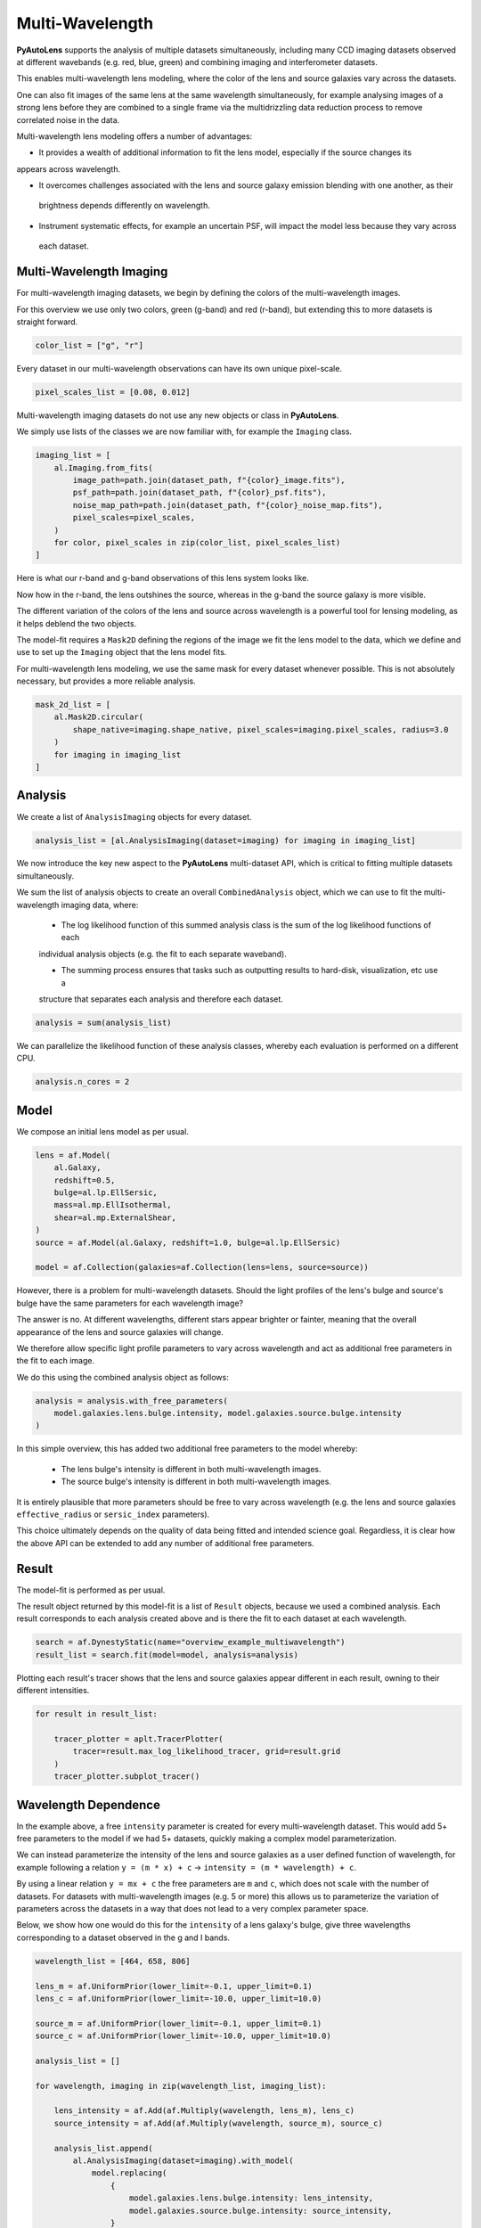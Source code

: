 .. _overview_7_mutli_wavelength:

Multi-Wavelength
================

**PyAutoLens** supports the analysis of multiple datasets simultaneously, including many CCD imaging datasets
observed at different wavebands (e.g. red, blue, green) and combining imaging and interferometer datasets.

This enables multi-wavelength lens modeling, where the color of the lens and source galaxies vary across the datasets.

One can also fit images of the same lens at the same wavelength simultaneously, for example analysing images of a
strong lens before they are combined to a single frame via the multidrizzling data reduction process to remove
correlated noise in the data.

Multi-wavelength lens modeling offers a number of advantages:

- It provides a wealth of additional information to fit the lens model, especially if the source changes its
appears across wavelength.

- It overcomes challenges associated with the lens and source galaxy emission blending with one another, as their
 brightness depends differently on wavelength.

- Instrument systematic effects, for example an uncertain PSF, will impact the model less because they vary across
 each dataset.

Multi-Wavelength Imaging
------------------------

For multi-wavelength imaging datasets, we begin by defining the colors of the multi-wavelength images.

For this overview we use only two colors, green (g-band) and red (r-band), but extending this to more datasets
is straight forward.

.. code-block:: bash

    color_list = ["g", "r"]

Every dataset in our multi-wavelength observations can have its own unique pixel-scale.

.. code-block:: bash

    pixel_scales_list = [0.08, 0.012]

Multi-wavelength imaging datasets do not use any new objects or class in **PyAutoLens**.

We simply use lists of the classes we are now familiar with, for example the ``Imaging`` class.

.. code-block:: bash

    imaging_list = [
        al.Imaging.from_fits(
            image_path=path.join(dataset_path, f"{color}_image.fits"),
            psf_path=path.join(dataset_path, f"{color}_psf.fits"),
            noise_map_path=path.join(dataset_path, f"{color}_noise_map.fits"),
            pixel_scales=pixel_scales,
        )
        for color, pixel_scales in zip(color_list, pixel_scales_list)
    ]

Here is what our r-band and g-band observations of this lens system looks like.

Now how in the r-band, the lens outshines the source, whereas in the g-band the source galaxy is more visible.

The different variation of the colors of the lens and source across wavelength is a powerful tool for lensing modeling,
as it helps deblend the two objects.

.. image:: https://raw.githubusercontent.com/Jammy2211/PyAutoLens/master/docs/overview/images/multiwavelength/r_image.png
  :width: 400
  :alt: Alternative text

.. image:: https://raw.githubusercontent.com/Jammy2211/PyAutoLens/master/docs/overview/images/multiwavelength/g_image.png
  :width: 400
  :alt: Alternative text

The model-fit requires a ``Mask2D`` defining the regions of the image we fit the lens model to the data, which we define
and use to set up the ``Imaging`` object that the lens model fits.

For multi-wavelength lens modeling, we use the same mask for every dataset whenever possible. This is not absolutely
necessary, but provides a more reliable analysis.

.. code-block:: bash

    mask_2d_list = [
        al.Mask2D.circular(
            shape_native=imaging.shape_native, pixel_scales=imaging.pixel_scales, radius=3.0
        )
        for imaging in imaging_list
    ]

Analysis
--------

We create a list of ``AnalysisImaging`` objects for every dataset.

.. code-block:: bash

    analysis_list = [al.AnalysisImaging(dataset=imaging) for imaging in imaging_list]

We now introduce the key new aspect to the **PyAutoLens** multi-dataset API, which is critical to fitting multiple
datasets simultaneously.

We sum the list of analysis objects to create an overall ``CombinedAnalysis`` object, which we can use to fit the
multi-wavelength imaging data, where:

 - The log likelihood function of this summed analysis class is the sum of the log likelihood functions of each
 individual analysis objects (e.g. the fit to each separate waveband).

 - The summing process ensures that tasks such as outputting results to hard-disk, visualization, etc use a
 structure that separates each analysis and therefore each dataset.

.. code-block:: bash

    analysis = sum(analysis_list)

We can parallelize the likelihood function of these analysis classes, whereby each evaluation is performed on a
different CPU.

.. code-block:: bash

    analysis.n_cores = 2


Model
-----

We compose an initial lens model as per usual.

.. code-block:: bash

    lens = af.Model(
        al.Galaxy,
        redshift=0.5,
        bulge=al.lp.EllSersic,
        mass=al.mp.EllIsothermal,
        shear=al.mp.ExternalShear,
    )
    source = af.Model(al.Galaxy, redshift=1.0, bulge=al.lp.EllSersic)

    model = af.Collection(galaxies=af.Collection(lens=lens, source=source))

However, there is a problem for multi-wavelength datasets. Should the light profiles of the lens's bulge and
source's bulge have the same parameters for each wavelength image?

The answer is no. At different wavelengths, different stars appear brighter or fainter, meaning that the overall
appearance of the lens and source galaxies will change.

We therefore allow specific light profile parameters to vary across wavelength and act as additional free
parameters in the fit to each image.

We do this using the combined analysis object as follows:

.. code-block:: bash

    analysis = analysis.with_free_parameters(
        model.galaxies.lens.bulge.intensity, model.galaxies.source.bulge.intensity
    )

In this simple overview, this has added two additional free parameters to the model whereby:

 - The lens bulge's intensity is different in both multi-wavelength images.
 - The source bulge's intensity is different in both multi-wavelength images.

It is entirely plausible that more parameters should be free to vary across wavelength (e.g. the lens and source
galaxies ``effective_radius`` or ``sersic_index`` parameters).

This choice ultimately depends on the quality of data being fitted and intended science goal. Regardless, it is clear
how the above API can be extended to add any number of additional free parameters.

Result
------

The model-fit is performed as per usual.

The result object returned by this model-fit is a list of ``Result`` objects, because we used a combined analysis.
Each result corresponds to each analysis created above and is there the fit to each dataset at each wavelength.

.. code-block:: bash

    search = af.DynestyStatic(name="overview_example_multiwavelength")
    result_list = search.fit(model=model, analysis=analysis)

Plotting each result's tracer shows that the lens and source galaxies appear different in each result, owning to their
different intensities.

.. code-block:: bash

    for result in result_list:

        tracer_plotter = aplt.TracerPlotter(
            tracer=result.max_log_likelihood_tracer, grid=result.grid
        )
        tracer_plotter.subplot_tracer()

.. image:: https://raw.githubusercontent.com/Jammy2211/PyAutoLens/master/docs/overview/images/multiwavelength/r_tracer.png
  :width: 400
  :alt: Alternative text

.. image:: https://raw.githubusercontent.com/Jammy2211/PyAutoLens/master/docs/overview/images/multiwavelength/g_tracer.png
  :width: 400
  :alt: Alternative text

Wavelength Dependence
---------------------

In the example above, a free ``intensity`` parameter is created for every multi-wavelength dataset. This would add 5+
free parameters to the model if we had 5+ datasets, quickly making a complex model parameterization.

We can instead parameterize the intensity of the lens and source galaxies as a user defined function of
wavelength, for example following a relation ``y = (m * x) + c`` -> ``intensity = (m * wavelength) + c``.

By using a linear relation ``y = mx + c`` the free parameters are ``m`` and ``c``, which does not scale with the number
of datasets. For datasets with multi-wavelength images (e.g. 5 or more) this allows us to parameterize the variation
of parameters across the datasets in a way that does not lead to a very complex parameter space.

Below, we show how one would do this for the ``intensity`` of a lens galaxy's bulge, give three wavelengths corresponding
to a dataset observed in the g and I bands.

.. code-block:: bash

    wavelength_list = [464, 658, 806]

    lens_m = af.UniformPrior(lower_limit=-0.1, upper_limit=0.1)
    lens_c = af.UniformPrior(lower_limit=-10.0, upper_limit=10.0)

    source_m = af.UniformPrior(lower_limit=-0.1, upper_limit=0.1)
    source_c = af.UniformPrior(lower_limit=-10.0, upper_limit=10.0)

    analysis_list = []

    for wavelength, imaging in zip(wavelength_list, imaging_list):

        lens_intensity = af.Add(af.Multiply(wavelength, lens_m), lens_c)
        source_intensity = af.Add(af.Multiply(wavelength, source_m), source_c)

        analysis_list.append(
            al.AnalysisImaging(dataset=imaging).with_model(
                model.replacing(
                    {
                        model.galaxies.lens.bulge.intensity: lens_intensity,
                        model.galaxies.source.bulge.intensity: source_intensity,
                    }
                )
            )
        )


Same Wavelengths
----------------

The above API can fit multiple datasets which are observed at the same wavelength.

An example use case might be analysing undithered images (e.g. from HST) before they are combined via the
multidrizzing process, to remove correlated noise in the data.

The pointing of each observation, and therefore centering of each dataset, may vary in an unknown way. This
can be folded into the model and fitted for as follows.

TODO : add example

Interferometry and Imaging
--------------------------

The above API can combine modeling of imaging and interferometer datasets (see the ``autolens_workspace`` for examples
script showing this in full).

Below are mock strong lens images of a system observed at a green wavelength (g-band) and with an interferometer at
sub millimeter wavelengths.

A number of benefits are apparently if we combine the analysis of both datasets at both wavelengths:

 - The lens galaxy is invisible at sub-mm wavelengths, making it straight-forward to infer a lens mass model by
 fitting the source at submm wavelengths.

 - The source galaxy appears completely different in the g-band and at sub-millimeter wavelengths, providing a lot
 more information with which to constrain the lens galaxy mass model.

.. image:: https://raw.githubusercontent.com/Jammy2211/PyAutoLens/master/docs/overview/images/multiwavelength/dirty_image.png
  :width: 400
  :alt: Alternative text

.. image:: https://raw.githubusercontent.com/Jammy2211/PyAutoLens/master/docs/overview/images/multiwavelength/g_image.png
  :width: 400
  :alt: Alternative text